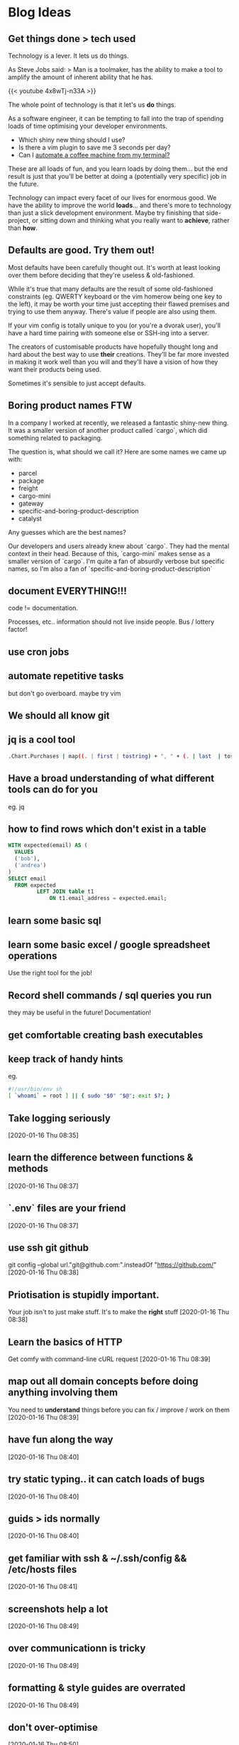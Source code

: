* Blog Ideas
** Get things done > tech used
:PROPERTIES:
:EXPORT_FILE_NAME: getting-things-done
:EXPORT_DATE: 2019-09-10
:END:

Technology is a lever. It lets us do things.

As Steve Jobs said:
> Man is a toolmaker, has the ability to make a tool to amplify the amount of inherent ability that he has.

{{< youtube 4x8wTj-n33A >}}

The whole point of technology is that it let's us *do* things.

As a software engineer, it can be tempting to fall into the trap of spending loads of time optimising your developer environments.

- Which shiny new thing should I use?
- Is there a vim plugin to save me 3 seconds per day?
- Can I [[https://github.com/NARKOZ/hacker-scripts][automate a coffee machine from my terminal?]] 

These are all loads of fun, and you learn loads by doing them... but the end result is just that you'll be better at doing a (potentially very specific) job in the future.

Technology can impact every facet of our lives for enormous good. We have the ability to improve the world *loads*... and there's more to technology than just a slick development environment. Maybe try finishing that side-project, or sitting down and thinking what you really want to *achieve*, rather than *how*.

** Defaults are good. Try them out!
:PROPERTIES:
:EXPORT_FILE_NAME: defaults-are-good
:EXPORT_DATE: 2019-08-10
:END:

Most defaults have been carefully thought out. It's worth at least looking over them before deciding that they're useless & old-fashioned.

While it's true that many defaults are the result of some old-fashioned constraints (eg. QWERTY keyboard or the vim homerow being one key to the left), it may be worth your time just accepting their flawed premises and trying to use them anyway. There's value if people are also using them.

If your vim config is totally unique to you (or you're a dvorak user), you'll have a hard time pairing with someone else or SSH-ing into a server.

The creators of customisable products have hopefully thought long and hard about the best way to use *their* creations. They'll be far more invested in making it work well than you will and they'll have a vision of how they want their products being used.

Sometimes it's sensible to just accept defaults.

** Boring product names FTW
:PROPERTIES:
:EXPORT_FILE_NAME: boring-product-names-ftw
:EXPORT_DATE: 2019-07-11
:END:
In a company I worked at recently, we released a fantastic shiny-new thing.
It was a smaller version of another product called `cargo`, which did something related to packaging.

The question is, what should we call it?
Here are some names we came up with:
  - parcel
  - package
  - freight
  - cargo-mini
  - gateway
  - specific-and-boring-product-description
  - catalyst

Any guesses which are the best names?

Our developers and users already knew about `cargo`. They had the mental context in their head. Because of this, `cargo-mini` makes sense as a smaller version of `cargo`.
I'm quite a fan of absurdly verbose but specific names, so I'm also a fan of `specific-and-boring-product-description`

** document EVERYTHING!!!

   code != documentation.

   Processes, etc..
   information should not live inside people. Bus / lottery factor!
** use cron jobs
** automate repetitive tasks
   but don't go overboard.
   maybe try vim

** We should all know git
** jq is a cool tool
   #+begin_src bash
     .Chart.Purchases | map((. | first | tostring) + ", " + (. | last  | tostring) )
   #+end_src
** Have a broad understanding of what different tools can do for you
   eg. jq
** how to find rows which don't exist in a table
   #+begin_src sql
     WITH expected(email) AS (
       VALUES
       ('bob'),
       ('andrea')
     )
     SELECT email
       FROM expected
              LEFT JOIN table t1
                  ON t1.email_address = expected.email;
   #+end_src
** learn some basic sql
** learn some basic excel / google spreadsheet operations
   Use the right tool for the job!
** Record shell commands / sql queries you run
   they may be useful in the future!
   Documentation!
** get comfortable creating bash executables
** keep track of handy hints
   eg.
   #+begin_src sh
     #!/usr/bin/env sh
     [ `whoami` = root ] || { sudo "$0" "$@"; exit $?; }
   #+end_src
** Take logging seriously
   [2020-01-16 Thu 08:35]
** learn the difference between functions & methods
   [2020-01-16 Thu 08:37]
** `.env` files are your friend
   [2020-01-16 Thu 08:37]
** use ssh git github
   git config --global url."git@github.com:".insteadOf "https://github.com/"
   [2020-01-16 Thu 08:38]
** Priotisation is stupidly important.
   Your job isn't to just make stuff. It's to make the *right* stuff
   [2020-01-16 Thu 08:38]
** Learn the basics of HTTP
   Get comfy with command-line cURL request
   [2020-01-16 Thu 08:39]
** map out all domain concepts before doing anything involving them
   You need to *understand* things before you can fix / improve / work on them
   [2020-01-16 Thu 08:39]
** have fun along the way
   [2020-01-16 Thu 08:40]
** try static typing.. it can catch loads of bugs
   [2020-01-16 Thu 08:40]
** guids > ids normally
   [2020-01-16 Thu 08:40]
** get familiar with ssh & ~/.ssh/config  && /etc/hosts files
   [2020-01-16 Thu 08:41]
** screenshots help a lot
   [2020-01-16 Thu 08:49]
** over communicationn is tricky
   [2020-01-16 Thu 08:49]
** formatting & style guides are overrated
   [2020-01-16 Thu 08:49]
** don't over-optimise
   [2020-01-16 Thu 08:50]
** don't over-promise
   [2020-01-16 Thu 08:50]
** haters gonna hate
   [2020-01-16 Thu 08:54]
** scepticism is good
   [2020-01-16 Thu 08:55]
** read documentation - not just stack overflow
   [2020-01-16 Thu 09:38]
** adding sql indexes is cool
   [2020-01-16 Thu 09:44]
** Get used to using AWS / GCP
   [2020-01-16 Thu 12:59]
** Don't just build things! Complete them! Market them!
   Try to create a side-hustle or business or portfolio
   [2020-01-16 Thu 12:59]
** Invest time in staring at Trello / Jira. You're also a product person
   [2020-01-16 Thu 13:06]
** lambdas are the future! serverless FTW
   [2020-01-16 Thu 13:06]
** Keep learning, reading and absorbing stuff
   [2020-01-16 Thu 13:06]
** Learn more than one language. Get a broad base
   [2020-01-16 Thu 13:07]
** Enjoy it!
   [2020-01-16 Thu 13:07]
** Ask stupid questions
   Be confident
   [2020-01-16 Thu 13:08]
** Be confident
   you're getting paid to work with people rather than be shy or polite
   [2020-01-16 Thu 13:09]
** Move slowly
   but deliberately
   [2020-01-16 Thu 13:10]
** keep things simple

do things the simple way
only generalise when you have to
don't shy away from doing this manually
 [2020-01-16 Thu 13:11]
** Don't be scared to read some source code & try to understand it
 [2020-01-16 Thu 13:12]
** time-box things.
Don't get carried away and spend all your time doing something inefficient
 [2020-01-16 Thu 13:12]
** Reevaluate priorities reguarly
pomodoro technique
 [2020-01-16 Thu 13:13]
** Sometimes you just need a load of time to do things
 [2020-01-16 Thu 13:13]
** learn some s3 command lines
 [2020-01-21 Tue 21:35]
https://github.com/aws-samples/aws-modern-application-workshop/ is good
** Learn the basics - don't take shortcuts.
Eg. implement password hashing and salting yourself, rather than a library. It's important to see how stuff works
 [2020-01-22 Wed 08:03]
** Document starting a new Hugo blog
 [2020-01-27 Mon 07:36]
** Document X230 set up!
 [2020-01-27 Mon 07:36]
** Standing desks are cool
 [2020-01-27 Mon 07:44]
** exercise is important - just walking's fine. good for clearing the mind
 [2020-01-27 Mon 07:44]
** Wake up early and do stuff in the morning
 [2020-01-27 Mon 07:44]
** Get used to using docker!±
docker run -it --rm alpine mkpasswd
 [2020-01-28 Tue 15:54]
** passwd & /etc/shadow & /etc/passwd
 [2020-01-29 Wed 07:28]
** use git everywhere!
 [2020-02-03 Mon 13:41]
